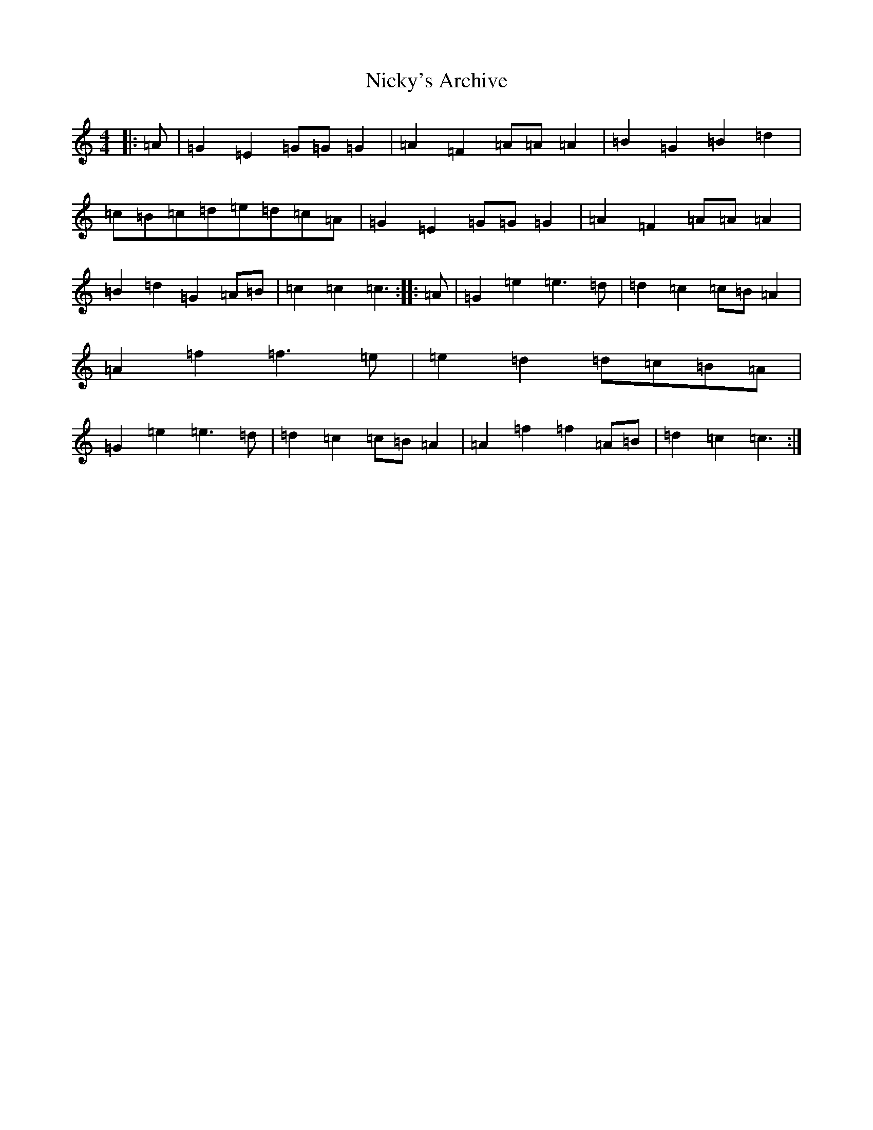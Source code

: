X: 15499
T: Nicky's Archive
S: https://thesession.org/tunes/6485#setting11360
R: barndance
M:4/4
L:1/8
K: C Major
|:=A|=G2=E2=G=G=G2|=A2=F2=A=A=A2|=B2=G2=B2=d2|=c=B=c=d=e=d=c=A|=G2=E2=G=G=G2|=A2=F2=A=A=A2|=B2=d2=G2=A=B|=c2=c2=c3:||:=A|=G2=e2=e3=d|=d2=c2=c=B=A2|=A2=f2=f3=e|=e2=d2=d=c=B=A|=G2=e2=e3=d|=d2=c2=c=B=A2|=A2=f2=f2=A=B|=d2=c2=c3:|